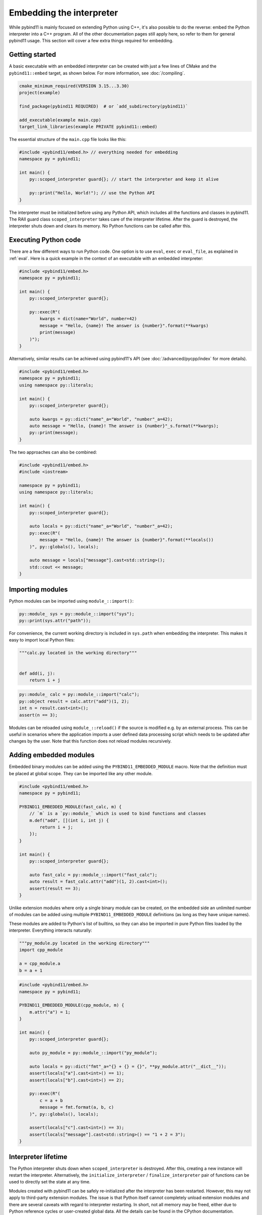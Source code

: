 .. _embedding:

Embedding the interpreter
#########################

While pybind11 is mainly focused on extending Python using C++, it's also
possible to do the reverse: embed the Python interpreter into a C++ program.
All of the other documentation pages still apply here, so refer to them for
general pybind11 usage. This section will cover a few extra things required
for embedding.

Getting started
===============

A basic executable with an embedded interpreter can be created with just a few
lines of CMake and the ``pybind11::embed`` target, as shown below. For more
information, see :doc:`/compiling`.

.. code-block:: cmake

    cmake_minimum_required(VERSION 3.15...3.30)
    project(example)

    find_package(pybind11 REQUIRED)  # or `add_subdirectory(pybind11)`

    add_executable(example main.cpp)
    target_link_libraries(example PRIVATE pybind11::embed)

The essential structure of the ``main.cpp`` file looks like this:

.. code-block:: cpp

    #include <pybind11/embed.h> // everything needed for embedding
    namespace py = pybind11;

    int main() {
        py::scoped_interpreter guard{}; // start the interpreter and keep it alive

        py::print("Hello, World!"); // use the Python API
    }

The interpreter must be initialized before using any Python API, which includes
all the functions and classes in pybind11. The RAII guard class ``scoped_interpreter``
takes care of the interpreter lifetime. After the guard is destroyed, the interpreter
shuts down and clears its memory. No Python functions can be called after this.

Executing Python code
=====================

There are a few different ways to run Python code. One option is to use ``eval``,
``exec`` or ``eval_file``, as explained in :ref:`eval`. Here is a quick example in
the context of an executable with an embedded interpreter:

.. code-block:: cpp

    #include <pybind11/embed.h>
    namespace py = pybind11;

    int main() {
        py::scoped_interpreter guard{};

        py::exec(R"(
            kwargs = dict(name="World", number=42)
            message = "Hello, {name}! The answer is {number}".format(**kwargs)
            print(message)
        )");
    }

Alternatively, similar results can be achieved using pybind11's API (see
:doc:`/advanced/pycpp/index` for more details).

.. code-block:: cpp

    #include <pybind11/embed.h>
    namespace py = pybind11;
    using namespace py::literals;

    int main() {
        py::scoped_interpreter guard{};

        auto kwargs = py::dict("name"_a="World", "number"_a=42);
        auto message = "Hello, {name}! The answer is {number}"_s.format(**kwargs);
        py::print(message);
    }

The two approaches can also be combined:

.. code-block:: cpp

    #include <pybind11/embed.h>
    #include <iostream>

    namespace py = pybind11;
    using namespace py::literals;

    int main() {
        py::scoped_interpreter guard{};

        auto locals = py::dict("name"_a="World", "number"_a=42);
        py::exec(R"(
            message = "Hello, {name}! The answer is {number}".format(**locals())
        )", py::globals(), locals);

        auto message = locals["message"].cast<std::string>();
        std::cout << message;
    }

Importing modules
=================

Python modules can be imported using ``module_::import()``:

.. code-block:: cpp

    py::module_ sys = py::module_::import("sys");
    py::print(sys.attr("path"));

For convenience, the current working directory is included in ``sys.path`` when
embedding the interpreter. This makes it easy to import local Python files:

.. code-block:: python

    """calc.py located in the working directory"""


    def add(i, j):
        return i + j


.. code-block:: cpp

    py::module_ calc = py::module_::import("calc");
    py::object result = calc.attr("add")(1, 2);
    int n = result.cast<int>();
    assert(n == 3);

Modules can be reloaded using ``module_::reload()`` if the source is modified e.g.
by an external process. This can be useful in scenarios where the application
imports a user defined data processing script which needs to be updated after
changes by the user. Note that this function does not reload modules recursively.

.. _embedding_modules:

Adding embedded modules
=======================

Embedded binary modules can be added using the ``PYBIND11_EMBEDDED_MODULE`` macro.
Note that the definition must be placed at global scope. They can be imported
like any other module.

.. code-block:: cpp

    #include <pybind11/embed.h>
    namespace py = pybind11;

    PYBIND11_EMBEDDED_MODULE(fast_calc, m) {
        // `m` is a `py::module_` which is used to bind functions and classes
        m.def("add", [](int i, int j) {
            return i + j;
        });
    }

    int main() {
        py::scoped_interpreter guard{};

        auto fast_calc = py::module_::import("fast_calc");
        auto result = fast_calc.attr("add")(1, 2).cast<int>();
        assert(result == 3);
    }

Unlike extension modules where only a single binary module can be created, on
the embedded side an unlimited number of modules can be added using multiple
``PYBIND11_EMBEDDED_MODULE`` definitions (as long as they have unique names).

These modules are added to Python's list of builtins, so they can also be
imported in pure Python files loaded by the interpreter. Everything interacts
naturally:

.. code-block:: python

    """py_module.py located in the working directory"""
    import cpp_module

    a = cpp_module.a
    b = a + 1


.. code-block:: cpp

    #include <pybind11/embed.h>
    namespace py = pybind11;

    PYBIND11_EMBEDDED_MODULE(cpp_module, m) {
        m.attr("a") = 1;
    }

    int main() {
        py::scoped_interpreter guard{};

        auto py_module = py::module_::import("py_module");

        auto locals = py::dict("fmt"_a="{} + {} = {}", **py_module.attr("__dict__"));
        assert(locals["a"].cast<int>() == 1);
        assert(locals["b"].cast<int>() == 2);

        py::exec(R"(
            c = a + b
            message = fmt.format(a, b, c)
        )", py::globals(), locals);

        assert(locals["c"].cast<int>() == 3);
        assert(locals["message"].cast<std::string>() == "1 + 2 = 3");
    }


Interpreter lifetime
====================

The Python interpreter shuts down when ``scoped_interpreter`` is destroyed. After
this, creating a new instance will restart the interpreter. Alternatively, the
``initialize_interpreter`` / ``finalize_interpreter`` pair of functions can be used
to directly set the state at any time.

Modules created with pybind11 can be safely re-initialized after the interpreter
has been restarted. However, this may not apply to third-party extension modules.
The issue is that Python itself cannot completely unload extension modules and
there are several caveats with regard to interpreter restarting. In short, not
all memory may be freed, either due to Python reference cycles or user-created
global data. All the details can be found in the CPython documentation.

.. warning::

    Creating two concurrent ``scoped_interpreter`` guards is a fatal error. So is
    calling ``initialize_interpreter`` for a second time after the interpreter
    has already been initialized.

    Do not use the raw CPython API functions ``Py_Initialize`` and
    ``Py_Finalize`` as these do not properly handle the lifetime of
    pybind11's internal data.


Sub-interpreter support
=======================

Creating multiple copies of ``scoped_interpreter`` is not possible because it
represents the main Python interpreter. Sub-interpreters are something different
and they do permit the existence of multiple interpreters. This is an advanced
feature of the CPython API and should be handled with care. pybind11 does not
currently offer a C++ interface for sub-interpreters, so refer to the CPython
documentation for all the details regarding this feature.

We'll just mention a couple of caveats the sub-interpreters support in pybind11:

 1. Sub-interpreters will not receive independent copies of embedded modules.
    Instead, these are shared and modifications in one interpreter may be
    reflected in another.

 2. Managing multiple threads, multiple interpreters and the GIL can be
    challenging and there are several caveats here, even within the pure
    CPython API (please refer to the Python docs for details). As for
    pybind11, keep in mind that ``gil_scoped_release`` and ``gil_scoped_acquire``
    do not take sub-interpreters into account.
